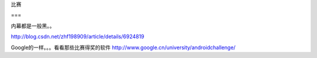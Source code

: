 比赛

===

内幕都是一般黑。。

http://blog.csdn.net/zhf198909/article/details/6924819

Google的一样。。。看看那些比赛得奖的软件 http://www.google.cn/university/androidchallenge/  